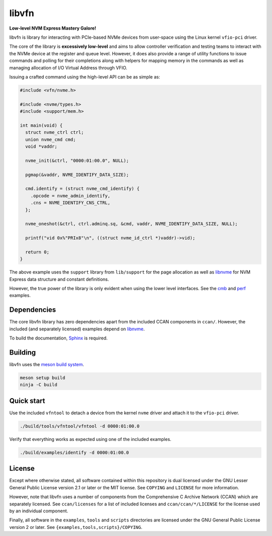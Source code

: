 libvfn
======

**Low-level NVM Express Mastery Galore!**

|build badge|

libvfn is library for interacting with PCIe-based NVMe devices from user-space
using the Linux kernel ``vfio-pci`` driver.

The core of the library is **excessively low-level** and aims to allow
controller verification and testing teams to interact with the NVMe device at
the register and queue level. However, it does also provide a range of utility
functions to issue commands and polling for their completions along with helpers
for mapping memory in the commands as well as managing allocation of I/O Virtual
Address through VFIO.

Issuing a crafted command using the high-level API can be as simple as:

.. code:: c

   #include <vfn/nvme.h>

   #include <nvme/types.h>
   #include <support/mem.h>

   int main(void) {
     struct nvme_ctrl ctrl;
     union nvme_cmd cmd;
     void *vaddr;

     nvme_init(&ctrl, "0000:01:00.0", NULL);

     pgmap(&vaddr, NVME_IDENTIFY_DATA_SIZE);

     cmd.identify = (struct nvme_cmd_identify) {
       .opcode = nvme_admin_identify,
       .cns = NVME_IDENTIFY_CNS_CTRL,
     };

     nvme_oneshot(&ctrl, ctrl.adminq.sq, &cmd, vaddr, NVME_IDENTIFY_DATA_SIZE, NULL);

     printf("vid 0x%"PRIx8"\n", ((struct nvme_id_ctrl *)vaddr)->vid);

     return 0;
   }


The above example uses the ``support`` library from ``lib/support`` for the page
allocation as well as `libnvme`_ for NVM Express data structure and constant
definitions.

However, the true power of the library is only evident when using the lower
level interfaces. See the `cmb <examples/cmb.c>`__ and `perf
<examples/perf.c>`__ examples.

.. |build badge| image:: https://github.com/OpenMPDK/libvfn/actions/workflows/build.yml/badge.svg
   :target: https://github.com/OpenMPDK/libvfn/actions/workflows/build.yml


Dependencies
------------

The core libvfn library has zero dependencies apart from the included CCAN
components in ``ccan/``. However, the included (and separately licensed)
examples depend on `libnvme`_.

To build the documentation, `Sphinx <https://www.sphinx-doc.org/>`__ is
required.


Building
--------

libvfn uses the `meson build system <https://mesonbuild.com/>`__.

.. code::

	meson setup build
	ninja -C build


Quick start
-----------

Use the included ``vfntool`` to detach a device from the kernel ``nvme`` driver
and attach it to the ``vfio-pci`` driver.

.. code::

	./build/tools/vfntool/vfntool -d 0000:01:00.0

Verify that everything works as expected using one of the included examples.

.. code::

	./build/examples/identify -d 0000:01:00.0


License
-------

Except where otherwise stated, all software contained within this repository is
dual licensed under the GNU Lesser General Public License version 2.1 or later
or the MIT license. See ``COPYING`` and ``LICENSE`` for more information.

However, note that libvfn uses a number of components from the Comprehensive C
Archive Network (CCAN) which are separately licensed. See ``ccan/licenses`` for
a list of included licenses and ``ccan/ccan/*/LICENSE`` for the license used by
an individual component.

Finally, all software in the ``examples``, ``tools`` and ``scripts`` directories
are licensed under the GNU General Public License version 2 or later. See
``{examples,tools,scripts}/COPYING``.

.. _libnvme: https://github.com/linux-nvme/libnvme
